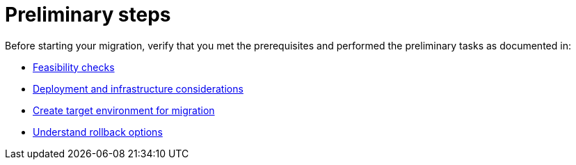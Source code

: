 = Preliminary steps
:page-tag: migration,zdm,zero-downtime,preliminary-steps
ifdef::env-github,env-browser,env-vscode[:imagesprefix: ../images/]
ifndef::env-github,env-browser,env-vscode[:imagesprefix: ]

Before starting your migration, verify that you met the prerequisites and performed the preliminary tasks as documented in:

* xref:feasibility-checklists.adoc[Feasibility checks]
* xref:deployment-infrastructure.adoc[Deployment and infrastructure considerations]
* xref:create-target.adoc[Create target environment for migration]
* xref:rollback.adoc[Understand rollback options]
